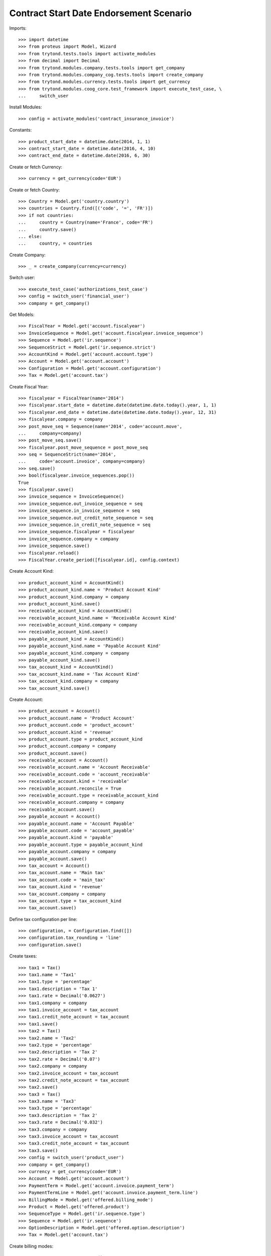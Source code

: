=========================================
Contract Start Date Endorsement Scenario
=========================================

Imports::

    >>> import datetime
    >>> from proteus import Model, Wizard
    >>> from trytond.tests.tools import activate_modules
    >>> from decimal import Decimal
    >>> from trytond.modules.company.tests.tools import get_company
    >>> from trytond.modules.company_cog.tests.tools import create_company
    >>> from trytond.modules.currency.tests.tools import get_currency
    >>> from trytond.modules.coog_core.test_framework import execute_test_case, \
    ...     switch_user

Install Modules::

    >>> config = activate_modules('contract_insurance_invoice')

Constants::

    >>> product_start_date = datetime.date(2014, 1, 1)
    >>> contract_start_date = datetime.date(2016, 4, 10)
    >>> contract_end_date = datetime.date(2016, 6, 30)

Create or fetch Currency::

    >>> currency = get_currency(code='EUR')

Create or fetch Country::

    >>> Country = Model.get('country.country')
    >>> countries = Country.find([('code', '=', 'FR')])
    >>> if not countries:
    ...     country = Country(name='France', code='FR')
    ...     country.save()
    ... else:
    ...     country, = countries

Create Company::

    >>> _ = create_company(currency=currency)

Switch user::

    >>> execute_test_case('authorizations_test_case')
    >>> config = switch_user('financial_user')
    >>> company = get_company()

Get Models::

    >>> FiscalYear = Model.get('account.fiscalyear')
    >>> InvoiceSequence = Model.get('account.fiscalyear.invoice_sequence')
    >>> Sequence = Model.get('ir.sequence')
    >>> SequenceStrict = Model.get('ir.sequence.strict')
    >>> AccountKind = Model.get('account.account.type')
    >>> Account = Model.get('account.account')
    >>> Configuration = Model.get('account.configuration')
    >>> Tax = Model.get('account.tax')

Create Fiscal Year::

    >>> fiscalyear = FiscalYear(name='2014')
    >>> fiscalyear.start_date = datetime.date(datetime.date.today().year, 1, 1)
    >>> fiscalyear.end_date = datetime.date(datetime.date.today().year, 12, 31)
    >>> fiscalyear.company = company
    >>> post_move_seq = Sequence(name='2014', code='account.move',
    ...     company=company)
    >>> post_move_seq.save()
    >>> fiscalyear.post_move_sequence = post_move_seq
    >>> seq = SequenceStrict(name='2014',
    ...     code='account.invoice', company=company)
    >>> seq.save()
    >>> bool(fiscalyear.invoice_sequences.pop())
    True
    >>> fiscalyear.save()
    >>> invoice_sequence = InvoiceSequence()
    >>> invoice_sequence.out_invoice_sequence = seq
    >>> invoice_sequence.in_invoice_sequence = seq
    >>> invoice_sequence.out_credit_note_sequence = seq
    >>> invoice_sequence.in_credit_note_sequence = seq
    >>> invoice_sequence.fiscalyear = fiscalyear
    >>> invoice_sequence.company = company
    >>> invoice_sequence.save()
    >>> fiscalyear.reload()
    >>> FiscalYear.create_period([fiscalyear.id], config.context)

Create Account Kind::

    >>> product_account_kind = AccountKind()
    >>> product_account_kind.name = 'Product Account Kind'
    >>> product_account_kind.company = company
    >>> product_account_kind.save()
    >>> receivable_account_kind = AccountKind()
    >>> receivable_account_kind.name = 'Receivable Account Kind'
    >>> receivable_account_kind.company = company
    >>> receivable_account_kind.save()
    >>> payable_account_kind = AccountKind()
    >>> payable_account_kind.name = 'Payable Account Kind'
    >>> payable_account_kind.company = company
    >>> payable_account_kind.save()
    >>> tax_account_kind = AccountKind()
    >>> tax_account_kind.name = 'Tax Account Kind'
    >>> tax_account_kind.company = company
    >>> tax_account_kind.save()

Create Account::

    >>> product_account = Account()
    >>> product_account.name = 'Product Account'
    >>> product_account.code = 'product_account'
    >>> product_account.kind = 'revenue'
    >>> product_account.type = product_account_kind
    >>> product_account.company = company
    >>> product_account.save()
    >>> receivable_account = Account()
    >>> receivable_account.name = 'Account Receivable'
    >>> receivable_account.code = 'account_receivable'
    >>> receivable_account.kind = 'receivable'
    >>> receivable_account.reconcile = True
    >>> receivable_account.type = receivable_account_kind
    >>> receivable_account.company = company
    >>> receivable_account.save()
    >>> payable_account = Account()
    >>> payable_account.name = 'Account Payable'
    >>> payable_account.code = 'account_payable'
    >>> payable_account.kind = 'payable'
    >>> payable_account.type = payable_account_kind
    >>> payable_account.company = company
    >>> payable_account.save()
    >>> tax_account = Account()
    >>> tax_account.name = 'Main tax'
    >>> tax_account.code = 'main_tax'
    >>> tax_account.kind = 'revenue'
    >>> tax_account.company = company
    >>> tax_account.type = tax_account_kind
    >>> tax_account.save()

Define tax configuration per line::

    >>> configuration, = Configuration.find([])
    >>> configuration.tax_rounding = 'line'
    >>> configuration.save()

Create taxes::

    >>> tax1 = Tax()
    >>> tax1.name = 'Tax1'
    >>> tax1.type = 'percentage'
    >>> tax1.description = 'Tax 1'
    >>> tax1.rate = Decimal('0.0627')
    >>> tax1.company = company
    >>> tax1.invoice_account = tax_account
    >>> tax1.credit_note_account = tax_account
    >>> tax1.save()
    >>> tax2 = Tax()
    >>> tax2.name = 'Tax2'
    >>> tax2.type = 'percentage'
    >>> tax2.description = 'Tax 2'
    >>> tax2.rate = Decimal('0.07')
    >>> tax2.company = company
    >>> tax2.invoice_account = tax_account
    >>> tax2.credit_note_account = tax_account
    >>> tax2.save()
    >>> tax3 = Tax()
    >>> tax3.name = 'Tax3'
    >>> tax3.type = 'percentage'
    >>> tax3.description = 'Tax 2'
    >>> tax3.rate = Decimal('0.032')
    >>> tax3.company = company
    >>> tax3.invoice_account = tax_account
    >>> tax3.credit_note_account = tax_account
    >>> tax3.save()
    >>> config = switch_user('product_user')
    >>> company = get_company()
    >>> currency = get_currency(code='EUR')
    >>> Account = Model.get('account.account')
    >>> PaymentTerm = Model.get('account.invoice.payment_term')
    >>> PaymentTermLine = Model.get('account.invoice.payment_term.line')
    >>> BillingMode = Model.get('offered.billing_mode')
    >>> Product = Model.get('offered.product')
    >>> SequenceType = Model.get('ir.sequence.type')
    >>> Sequence = Model.get('ir.sequence')
    >>> OptionDescription = Model.get('offered.option.description')
    >>> Tax = Model.get('account.tax')

Create billing modes::

    >>> payment_term = PaymentTerm()
    >>> payment_term.name = 'direct'
    >>> payment_term.lines.append(PaymentTermLine())
    >>> payment_term.save()
    >>> freq_monthly = BillingMode()
    >>> freq_monthly.name = 'Monthly'
    >>> freq_monthly.code = 'monthly'
    >>> freq_monthly.frequency = 'monthly'
    >>> freq_monthly.allowed_payment_terms.append(payment_term)
    >>> freq_monthly.save()
    >>> freq_yearly = BillingMode()
    >>> freq_yearly.name = 'Yearly'
    >>> freq_yearly.code = 'yearly'
    >>> freq_yearly.frequency = 'yearly'
    >>> freq_yearly.allowed_payment_terms.append(PaymentTerm.find([])[0])
    >>> freq_yearly.save()
    >>> product_account, = Account.find([('code', '=', 'product_account')])

Create Product::

    >>> sequence_code = SequenceType()
    >>> sequence_code.name = 'Product sequence'
    >>> sequence_code.code = 'contract'
    >>> sequence_code.company = company
    >>> sequence_code.save()
    >>> contract_sequence = Sequence()
    >>> contract_sequence.name = 'Contract Sequence'
    >>> contract_sequence.code = sequence_code.code
    >>> contract_sequence.company = company
    >>> contract_sequence.save()
    >>> quote_sequence_code = SequenceType()
    >>> quote_sequence_code.name = 'Product sequence'
    >>> quote_sequence_code.code = 'quote'
    >>> quote_sequence_code.company = company
    >>> quote_sequence_code.save()
    >>> quote_sequence = Sequence()
    >>> quote_sequence.name = 'Quote Sequence'
    >>> quote_sequence.code = quote_sequence_code.code
    >>> quote_sequence.company = company
    >>> quote_sequence.save()
    >>> tax1, tax2, tax3 = Tax(tax1.id), Tax(tax2.id), Tax(tax3.id)
    >>> coverage = OptionDescription()
    >>> coverage.company = company
    >>> coverage.currency = currency
    >>> coverage.name = u'Test Coverage'
    >>> coverage.code = u'test_coverage'
    >>> coverage.start_date = product_start_date
    >>> coverage.account_for_billing = product_account
    >>> coverage.taxes_included_in_premium = True
    >>> coverage.taxes.append(tax1)
    >>> coverage.taxes.append(tax2)
    >>> coverage.taxes.append(tax3)
    >>> coverage.save()
    >>> tax1, tax2, tax3 = Tax(tax1.id), Tax(tax2.id), Tax(tax3.id)
    >>> coverage_1 = OptionDescription()
    >>> coverage_1.company = company
    >>> coverage_1.currency = currency
    >>> coverage_1.name = u'Test coverage_1'
    >>> coverage_1.code = u'test_coverage_1'
    >>> coverage_1.start_date = product_start_date
    >>> coverage_1.account_for_billing = product_account
    >>> coverage_1.taxes_included_in_premium = True
    >>> coverage_1.taxes.append(tax1)
    >>> coverage_1.taxes.append(tax2)
    >>> coverage_1.taxes.append(tax3)
    >>> coverage_1.save()
    >>> tax1, tax2, tax3 = Tax(tax1.id), Tax(tax2.id), Tax(tax3.id)
    >>> coverage_2 = OptionDescription()
    >>> coverage_2.company = company
    >>> coverage_2.currency = currency
    >>> coverage_2.name = u'Test coverage_2'
    >>> coverage_2.code = u'test_coverage_2'
    >>> coverage_2.start_date = product_start_date
    >>> coverage_2.account_for_billing = product_account
    >>> coverage_2.taxes_included_in_premium = True
    >>> coverage_2.taxes.append(tax1)
    >>> coverage_2.taxes.append(tax2)
    >>> coverage_2.taxes.append(tax3)
    >>> coverage_2.save()
    >>> product = Product()
    >>> product.company = company
    >>> product.currency = currency
    >>> product.name = 'Test Product'
    >>> product.code = 'test_product'
    >>> product.contract_generator = contract_sequence
    >>> product.quote_number_sequence = quote_sequence
    >>> product.start_date = product_start_date
    >>> product.billing_modes.append(freq_monthly)
    >>> product.billing_modes.append(freq_yearly)
    >>> product.taxes_included_in_premium = True
    >>> product.coverages.append(coverage)
    >>> product.coverages.append(coverage_1)
    >>> product.coverages.append(coverage_2)
    >>> product.taxes_included_in_premium = True
    >>> product.save()
    >>> config = switch_user('contract_user')
    >>> Account = Model.get('account.account')
    >>> BillingInformation = Model.get('contract.billing_information')
    >>> BillingMode = Model.get('offered.billing_mode')
    >>> Contract = Model.get('contract')
    >>> ContractInvoice = Model.get('contract.invoice')
    >>> ContractPremium = Model.get('contract.premium')
    >>> Option = Model.get('contract.option')
    >>> OptionDescription = Model.get('offered.option.description')
    >>> Party = Model.get('party.party')
    >>> PaymentTerm = Model.get('account.invoice.payment_term')
    >>> product = Model.get('offered.product')(product.id)
    >>> company = get_company()

Create Subscriber::

    >>> subscriber = Party()
    >>> subscriber.name = 'Doe'
    >>> subscriber.first_name = 'John'
    >>> subscriber.is_person = True
    >>> subscriber.gender = 'male'
    >>> subscriber.account_receivable = Account(receivable_account.id)
    >>> subscriber.account_payable = Account(payable_account.id)
    >>> subscriber.birth_date = datetime.date(1980, 10, 14)
    >>> subscriber.save()

Create Test Contract::

    >>> freq_yearly = BillingMode(freq_yearly.id)
    >>> freq_monthly = BillingMode(freq_monthly.id)
    >>> payment_term = PaymentTerm(payment_term.id)
    >>> product_account, = Account.find([('code', '=', 'product_account')])
    >>> coverage = OptionDescription(coverage.id)
    >>> coverage_1 = OptionDescription(coverage_1.id)
    >>> coverage_2 = OptionDescription(coverage_2.id)
    >>> contract = Contract()
    >>> contract.company = company
    >>> contract.subscriber = subscriber
    >>> contract.start_date = contract_start_date
    >>> contract.end_date = contract_end_date
    >>> contract.product = product
    >>> contract.status = 'quote'
    >>> contract.billing_informations.append(BillingInformation(date=None,
    ...         billing_mode=freq_monthly, payment_term=payment_term))
    >>> contract.save()
    >>> Wizard('contract.activate', models=[contract]).execute('apply')
    >>> ContractOption = Model.get('contract.option')
    >>> option = ContractOption(contract.options[0].id)
    >>> option.premiums.append(ContractPremium(start=contract_start_date,
    ...         amount=Decimal('2'), frequency='monthly',
    ...         account=product_account, rated_entity=coverage,
    ...         ))
    >>> option.premiums.append(ContractPremium(start=contract_start_date,
    ...         amount=Decimal('2'), frequency='monthly',
    ...         account=product_account, rated_entity=coverage_1,
    ...         ))
    >>> option.premiums.append(ContractPremium(start=contract_start_date,
    ...         amount=Decimal('2'), frequency='monthly',
    ...         account=product_account, rated_entity=coverage_2,
    ...         ))
    >>> option.save()
    >>> contract.save()
    >>> Contract.first_invoice([contract.id], config.context)
    >>> contract_invoice, = ContractInvoice.find([('contract', '=', contract.id)],
    ...     order=[('start', 'ASC')], limit=1)
    >>> contract_invoice.invoice.total_amount == Decimal('6')
    True
    >>> premium = contract.options[0].premiums[0]
    >>> res = []
    >>> for premium_amount in range(100, 300):
    ...     premium.amount = Decimal(premium_amount / 100.00).quantize(
    ...         Decimal(1) / 100)
    ...     premium.save()
    ...     Contract.first_invoice([contract.id], config.context)
    ...     contract_invoice, = ContractInvoice.find(
    ...         [('contract', '=', contract.id)], order=[('start', 'ASC')], limit=1)
    ...     assert contract_invoice.invoice.total_amount == premium.amount + Decimal(4)
